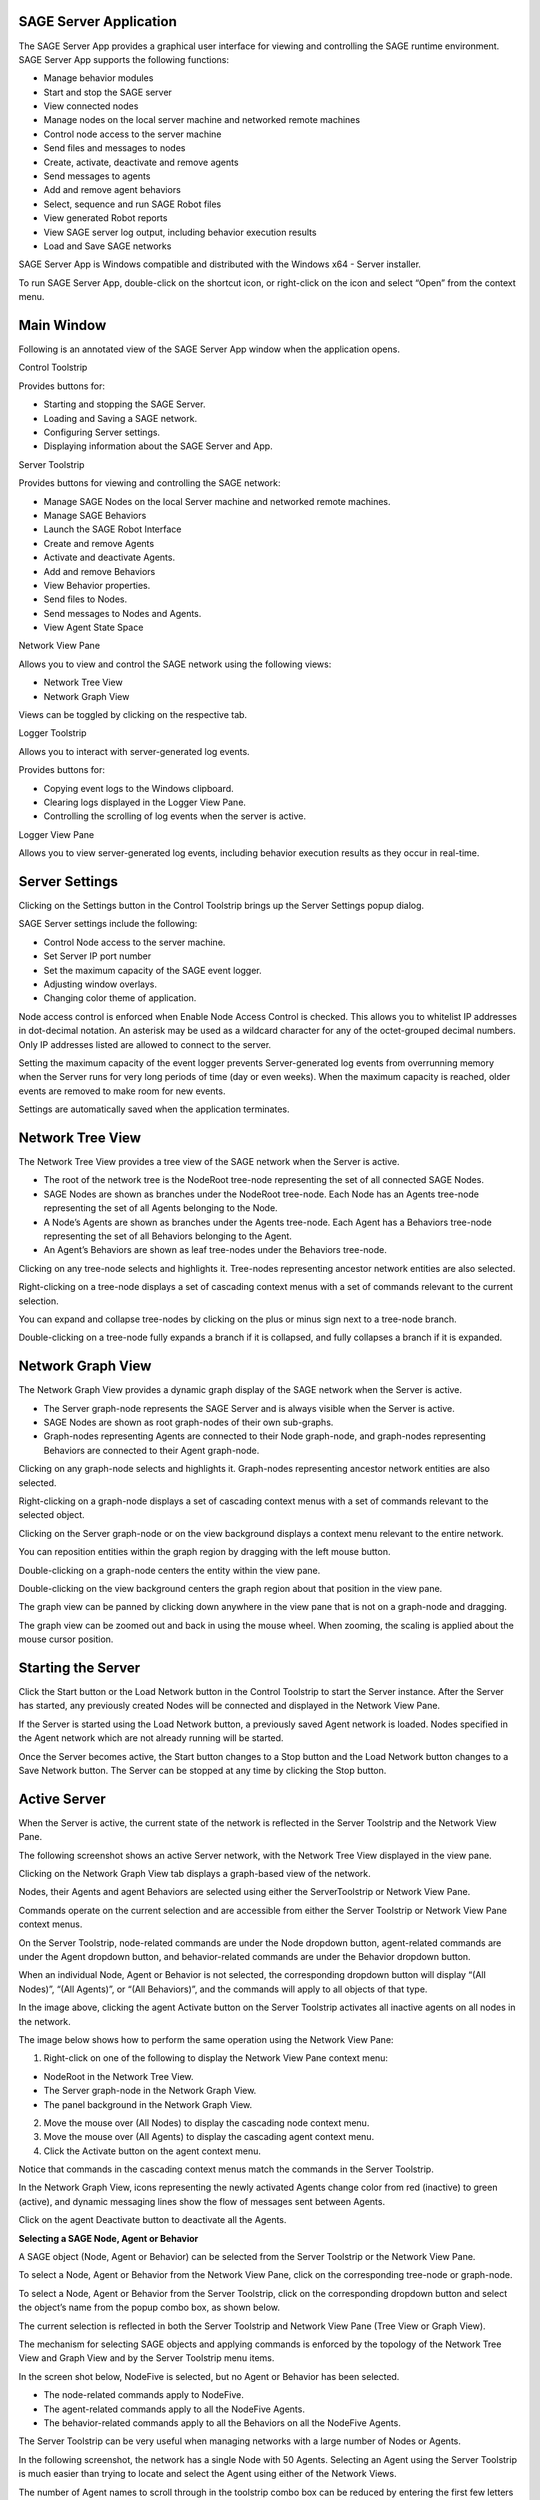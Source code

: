 **SAGE Server Application**
===========================

The SAGE Server App provides a graphical user interface for viewing and
controlling the SAGE runtime environment. SAGE Server App supports the
following functions:

-  Manage behavior modules

-  Start and stop the SAGE server

-  View connected nodes

-  Manage nodes on the local server machine and networked remote
   machines

-  Control node access to the server machine

-  Send files and messages to nodes

-  Create, activate, deactivate and remove agents

-  Send messages to agents

-  Add and remove agent behaviors

-  Select, sequence and run SAGE Robot files

-  View generated Robot reports

-  View SAGE server log output, including behavior execution results

-  Load and Save SAGE networks

SAGE Server App is Windows compatible and distributed with the Windows
x64 - Server installer.

To run SAGE Server App, double-click on the shortcut icon, or
right-click on the icon and select “Open” from the context menu.

**Main Window**
===============

Following is an annotated view of the SAGE Server App window when the
application opens.

.. image:: _images/serverapp/image1.png
   :width: 6.5in
   :height: 6.5375in

Control Toolstrip

Provides buttons for:

-  Starting and stopping the SAGE Server.

-  Loading and Saving a SAGE network.

-  Configuring Server settings.

-  Displaying information about the SAGE Server and App.

Server Toolstrip

Provides buttons for viewing and controlling the SAGE network:

-  Manage SAGE Nodes on the local Server machine and networked remote
   machines.

-  Manage SAGE Behaviors

-  Launch the SAGE Robot Interface

-  Create and remove Agents

-  Activate and deactivate Agents.

-  Add and remove Behaviors

-  View Behavior properties.

-  Send files to Nodes.

-  Send messages to Nodes and Agents.

-  View Agent State Space

Network View Pane

Allows you to view and control the SAGE network using the following
views:

-  Network Tree View

-  Network Graph View

Views can be toggled by clicking on the respective tab.

Logger Toolstrip

Allows you to interact with server-generated log events.

Provides buttons for:

-  Copying event logs to the Windows clipboard.

-  Clearing logs displayed in the Logger View Pane.

-  Controlling the scrolling of log events when the server is active.

Logger View Pane

Allows you to view server-generated log events, including behavior
execution results as they occur in real-time.

**Server Settings**
===================

Clicking on the Settings button in the Control Toolstrip brings up the
Server Settings popup dialog.

.. image:: _images/serverapp/image2.png
   :width: 6.5in
   :height: 4.725in

SAGE Server settings include the following:

-  Control Node access to the server machine.

-  Set Server IP port number

-  Set the maximum capacity of the SAGE event logger.

-  Adjusting window overlays.

-  Changing color theme of application.

Node access control is enforced when Enable Node Access Control is
checked. This allows you to whitelist IP addresses in dot-decimal
notation. An asterisk may be used as a wildcard character for any of the
octet-grouped decimal numbers. Only IP addresses listed are allowed to
connect to the server.

Setting the maximum capacity of the event logger prevents
Server-generated log events from overrunning memory when the Server runs
for very long periods of time (day or even weeks). When the maximum
capacity is reached, older events are removed to make room for new
events.

Settings are automatically saved when the application terminates.

**Network Tree View**
=====================

The Network Tree View provides a tree view of the SAGE network when the
Server is active.

-  The root of the network tree is the NodeRoot tree-node representing
   the set of all connected SAGE Nodes.

-  SAGE Nodes are shown as branches under the NodeRoot tree-node. Each
   Node has an Agents tree-node representing the set of all Agents
   belonging to the Node.

-  A Node’s Agents are shown as branches under the Agents tree-node.
   Each Agent has a Behaviors tree-node representing the set of all
   Behaviors belonging to the Agent.

-  An Agent’s Behaviors are shown as leaf tree-nodes under the Behaviors
   tree-node.

Clicking on any tree-node selects and highlights it. Tree-nodes
representing ancestor network entities are also selected.

Right-clicking on a tree-node displays a set of cascading context menus
with a set of commands relevant to the current selection.

You can expand and collapse tree-nodes by clicking on the plus or minus
sign next to a tree-node branch.

Double-clicking on a tree-node fully expands a branch if it is
collapsed, and fully collapses a branch if it is expanded.

.. image:: _images/serverapp/image3.png
   :width: 6.5in
   :height: 5.92569in

**Network Graph View**
======================

The Network Graph View provides a dynamic graph display of the SAGE
network when the Server is active.

-  The Server graph-node represents the SAGE Server and is always
   visible when the Server is active.

-  SAGE Nodes are shown as root graph-nodes of their own sub-graphs.

-  Graph-nodes representing Agents are connected to their Node
   graph-node, and graph-nodes representing Behaviors are connected to
   their Agent graph-node.

Clicking on any graph-node selects and highlights it. Graph-nodes
representing ancestor network entities are also selected.

Right-clicking on a graph-node displays a set of cascading context menus
with a set of commands relevant to the selected object.

Clicking on the Server graph-node or on the view background displays a
context menu relevant to the entire network.

You can reposition entities within the graph region by dragging with the
left mouse button.

Double-clicking on a graph-node centers the entity within the view pane.

Double-clicking on the view background centers the graph region about
that position in the view pane.

The graph view can be panned by clicking down anywhere in the view pane
that is not on a graph-node and dragging.

.. image:: _images/serverapp/image4.png
   :width: 6.5in
   :height: 5.92569in

The graph view can be zoomed out and back in using the mouse wheel. When
zooming, the scaling is applied about the mouse cursor position.

.. image:: _images/serverapp/image5.png
   :width: 6.5in
   :height: 5.92569in

**Starting the Server**
=======================

Click the Start button or the Load Network button in the Control
Toolstrip to start the Server instance. After the Server has started,
any previously created Nodes will be connected and displayed in the
Network View Pane.

If the Server is started using the Load Network button, a previously
saved Agent network is loaded. Nodes specified in the Agent network
which are not already running will be started.

Once the Server becomes active, the Start button changes to a Stop
button and the Load Network button changes to a Save Network button. The
Server can be stopped at any time by clicking the Stop button.

**Active Server**
=================

When the Server is active, the current state of the network is reflected
in the Server Toolstrip and the Network View Pane.

The following screenshot shows an active Server network, with the
Network Tree View displayed in the view pane. |image1|

Clicking on the Network Graph View tab displays a graph-based view of
the network.

.. image:: _images/serverapp/image7.png
   :width: 6.5in
   :height: 5.92569in

Nodes, their Agents and agent Behaviors are selected using either the
ServerToolstrip or Network View Pane.

Commands operate on the current selection and are accessible from either
the Server Toolstrip or Network View Pane context menus.

On the Server Toolstrip, node-related commands are under the Node
dropdown button, agent-related commands are under the Agent dropdown
button, and behavior-related commands are under the Behavior dropdown
button.

.. image:: _images/serverapp/image8.png
   :width: 5.4253in
   :height: 6.71875in

When an individual Node, Agent or Behavior is not selected, the
corresponding dropdown button will display “(All Nodes)”, “(All
Agents)”, or “(All Behaviors)”, and the commands will apply to all
objects of that type.

In the image above, clicking the agent Activate button on the Server
Toolstrip activates all inactive agents on all nodes in the network.

The image below shows how to perform the same operation using the
Network View Pane:

1. Right-click on one of the following to display the Network View Pane
   context menu:

-  NodeRoot in the Network Tree View.

-  The Server graph-node in the Network Graph View.

-  The panel background in the Network Graph View.

2. Move the mouse over (All Nodes) to display the cascading node context
   menu.

3. Move the mouse over (All Agents) to display the cascading agent
   context menu.

4. Click the Activate button on the agent context menu.

|image2|\ |image3|

Notice that commands in the cascading context menus match the commands
in the Server Toolstrip.

In the Network Graph View, icons representing the newly activated Agents
change color from red (inactive) to green (active), and dynamic
messaging lines show the flow of messages sent between Agents.

.. image:: _images/serverapp/image11.png
   :width: 6.5in
   :height: 5.875in

Click on the agent Deactivate button to deactivate all the Agents.

**Selecting a SAGE Node, Agent or Behavior**

A SAGE object (Node, Agent or Behavior) can be selected from the Server
Toolstrip or the Network View Pane.

To select a Node, Agent or Behavior from the Network View Pane, click on
the corresponding tree-node or graph-node.

To select a Node, Agent or Behavior from the Server Toolstrip, click on
the corresponding dropdown button and select the object’s name from the
popup combo box, as shown below.

.. image:: _images/serverapp/image12.png
   :width: 3.89638in
   :height: 4.7715in

The current selection is reflected in both the Server Toolstrip and
Network View Pane (Tree View or Graph View).

The mechanism for selecting SAGE objects and applying commands is
enforced by the topology of the Network Tree View and Graph View and by
the Server Toolstrip menu items.

In the screen shot below, NodeFive is selected, but no Agent or Behavior
has been selected.

-  The node-related commands apply to NodeFive.

-  The agent-related commands apply to all the NodeFive Agents.

-  The behavior-related commands apply to all the Behaviors on all the
   NodeFive Agents.

|image4|\ |image5|

The Server Toolstrip can be very useful when managing networks with a
large number of Nodes or Agents.

In the following screenshot, the network has a single Node with 50
Agents. Selecting an Agent using the Server Toolstrip is much easier
than trying to locate and select the Agent using either of the Network
Views.

.. image:: _images/serverapp/image15.png
   :width: 6.5in
   :height: 4.10208in

The number of Agent names to scroll through in the toolstrip combo box
can be reduced by entering the first few letters of the name (e.g. “A2”)
in the combo box edit control.

**The Node Manager**
====================

Use the SAGE Node Manager to start and stop Containerized and
NonContainerized Nodes on the Local Host computer, and containerized
nodes on networked Remote Host computers. SAGE Nodes can be started and
stopped at any time, even when the Server is inactive.

The Node Manager is opened by clicking on the Node Manager button on the
Server Toolstrip or the Network View Pane context menu (when selecting
the NodeRoot in the Tree View or the Server graph-node or panel
background in the Graph View) .

.. image:: _images/serverapp/image16.png
   :width: 6.5in
   :height: 4.34236in

The Network Tree at the left displays the current host network (the
Local Host and any managed Remote Hosts) and the SAGE nodes running on
each Host. The Information Pane at the right displays information about
the selected Node or Host tree-node.

A Host is in the connected state if its icon is blue; a gray icon
indicates the Host is currently not connected. A Remote Host is
identified by its name if the name was supplied when the Remote Host was
added, otherwise the Remote Host is identified using its IPv4 address.

Nodes may be Containerized (running in a Docker container) or
NonContainerized (running as a process on the host computer). The icon
for Containerized Nodes is a “bulls-eye”, whereas the icon for
NonContainerized Nodes is a singe solid circle. Both Containerized and
NonContainerized Nodes may be started on the Local Host, however, only
Containerized Nodes may be started on a Remote Host.

The Node Manager displays only “Managed” Hosts and their Nodes. Managed
Hosts include the Local Host and any Remote Hosts which were added to
the Node Network by resolving their connectivity using SSH key-based
authentication. Managed Nodes include Containerized and NonContainerized
Nodes that were started by the Node Manager, as well as any
Containerized Nodes that were independently started (outside of the App)
on the Local Host or any of the currently connected Managed Remote
Hosts.

Note that a Managed Remote Host may not be in a connected state at a
given point in time, and that no Nodes will be displayed for a
disconnected Remote Host.

“Unmanaged” Nodes are Nodes which do not appear in the Node Manager
Network, but which may be connected to the active Server and displayed
in the SAGE Server App Network View Pane. These include NonContainerized
Nodes started outside of the App on the Local Host or a Remote Host, as
well as any Containerized Nodes running on an Unmanaged Remote Host.

Node Manger Settings

Clicking on the Settings button in the Node Manager menu brings up the
Node Manager Settings popup dialog.

.. image:: _images/serverapp/image17.png
   :width: 4.52146in
   :height: 4.40686in

Node Manager settings include the following:

-  Default Node Scheduler Timer Precision.

-  Option to start a Local NonContainerized Node in a console window.

-  Node View Refresh Period to set the frequency for refreshing the Node
   Network.

   -  The Node Network can be refreshed manually at any time by clicking
      on the Refresh button (curved arrow icon) on the Node Manager menu
      strip.

-  Node Image Registry for pulling SAGE Docker images.

Node Manager: Adding a Remote Host

To add a Remote Host to the Node Network:

1. Select the “SAGE Nodes” tree-node.

2. Bring up the “SAGE Nodes” context menu by right-clicking on the SAGE
   Nodes tree-node or left-clicking on the Manage menu button (icon with
   three horizontal bars).

3. Click the Add Managed Remote Host command.

4. In the popup dialog, enter the Username and Host ID for logging onto
   the remote host (using previously configured SSH key-based
   authentication).

   -  The Host ID can be either the name of the remote host or its IPv4
      address.

5. Click the Test Connection button to resolve the Host ID.

6. If the connection was successful, click Ok to confirm the command, or
   Cancel to cancel the operation.

|image6|\ |image7|

In additon to the Add Managed Remote Host command, the “SAGE Nodes”
context menu also includes commands to Remove All Managed Remote Hosts
and Stop All Managed Nodes. The Node Manager always requests
confirmation before removing a Remote Host.

**
**

Node Manager: Removing a Remote Host

To remove a Remote Host from the Node Network:

1. Select the Remote Host tree-node.

2. Bring up the Remote Host context menu by right-clicking on the Remote
   Host tree-node or left-clicking on the Manage menu button.

3. Click Remove Managed Host to remove the Remote Host.

To remove all Managed Remote Hosts from the Node Network:

-  Select Remove All Managed Remote Hosts from the “SAGE Nodes” context
   menu.

The Node Manager will always request confirmation before removing a
Remote Host.

Node Manager: Pulling a Docker Image to a Host

Two conditions are required to start a Containerized Node on a Managed
Host: Docker must be installed and running, and the Docker sagenode
image for the current SAGE version (e.g., sagenode:3.0.3) must be
present on the Host. When a Host is selected in the Network Tree, the
Docker Running and Docker Image check boxes in the Information Pane
indicate if these conditions have been met. If Docker is running but the
sagenode image is missing, the Host context menu provides a command for
pulling the image from the Sage Node Image Repository specified in the
Settings dialog.

To pull a Docker sagenode image:

1. Select the Host tree-node.

2. Bring up the Host context menu by right-clicking on the Host
   tree-node or left-clicking on the Manage menu button.

3. Click Pull Image to initiate the pull operation.

.. image:: _images/serverapp/image20.png
   :width: 5.57292in
   :height: 3.71468in

The pull operation can be lengthy, especially if this is the first time
a sagenode image has been pulled to this Host. While the pull is in
progress the Host context menu provides a means of cancelling the
operation. When the pull is complete, the pull items are removed from
the context menu and the Docker Image checkbox will be checked.

.. image:: _images/serverapp/image21.png
   :width: 5.56965in
   :height: 3.72917in

Node Manager: Starting a Node

To start a Node on the Local Host or a Remote Host:

1. Select the Host tree-node (Local Host or a Remote Host).

2. Bring up the Host context menu by right-clicking on the Host
   tree-node or left-clicking on the Manage menu button.

3. Click Start Containerized Node to start a containerized Node, or
   Start NonContainerized Node (Local Host only) to start a
   nonContainerized Node.

   -  Start Containerized Node is enabled if Docker is running and the
      required Docker sagenode image is available on the Host system.

   -  Start NonContainerized Node is available only on the Local Host
      context menu and is enabled if SAGE Node is installed on the local
      system.

4. In the popup dialog, enter the Node name and select the desired
   Scheduler Timer Precision (High, Medium or Low).

5. Click Ok to confirm the command, or Cancel to cancel the operation.

.. image:: _images/serverapp/image22.png
   :width: 3.53125in
   :height: 5.10069in

The newly created Node will appear beneath the Host tree-node in the
Network Tree. For a local nonContainerized Node, a SageNodeConsole
console window will be displayed on the desktop if that option was
enabled in the Node Manager settings.

If the Server is active, the Node will connect to the Server and be
displayed in the SAGE Server App Network View Pane. If the Server is
inactive, the Node instance will connect after the Server is started.

Node Manager: Stopping a Node

To stop a Node on the Local Host or a Remote Host:

1. Select the Node tree-node.

2. Bring up the Node context menu by right-clicking on the Node
   tree-node or left-clicking on the Manage menu button.

3. Click Stop Node to initiate Node termination.

   -  A NonContainerized Node will normally stop immediately, however, a
      Containerized Node can take a number of seconds to stop. The icon
      color changes to red to indicate that the Node is in the process
      of terminating. Upon termination, the Node is removed from the
      Node Network.

To stop all Nodes on a single Host or the entire Network:

-  Select Stop All Managed Nodes on a Host context menu to stop all
   Managed Nodes on that Host.

-  Select Stop All Managed Nodes on the “SAGE Nodes” context menu to
   stop all Managed Nodes on the Network.

**
**

**The Behavior Manager**
========================

Use the Behavior Manager to view and update installed Behaviors.

The Behavior Manager is opened by clicking on the Behavior Manager
button on the Server Toolstrip.

.. image:: _images/serverapp/image23.png
   :width: 6.5in
   :height: 4.34514in

The Behavior Tree on the left shows the currently installed behavior
modules and their Behaviors.

The Behavior Information Pane on the right contains information about a
Behavior when its corresponding tree-node is selected.

Tree-nodes at the first three levels represent hierarchical colletions
of behavior module types, classified by language and target environment.

   Under Managed are the currently supported Managed Behavior Types:
   “Java”, “JavaScript” and “Python”.

   Under Native are the currently supported Native Behavior Types:
   “Linux32”, “Linux64”, “Windows32” and “Windows64” (32-bit and 64-bit
   Windows and Linux modules).

Under each Behavior Type tree-node are tree-nodes representing the
installed Behavior Modules for that type.

   The file extensions correspond to the Behavior Type, e.g., “.jar” for
   Java, “.py” or “.egg” for Python, “.so” for Linux32 and Linux64, and
   “.dll” for Windows32 and Windows64.

Under each Behavior Module tree-node is the leaf tree-node representing
that module’s Behavior. When a Behavior tree-node is selected,
information about that Behavior is displayed in the Behavior Information
Pane.

Management capabilities include adding and deleting Behavior Modules,
and refreshing the Behavior Tree to synchronize the Behavior Tree with
the SAGE Behavior repository.

Behavior Manager: Adding a Behavior module

To add a Behavior Module from the respoitory:

1. Select an appropriate tree-node from one of the first three levels
   (Behaviors, Managed, Native, or one of the Behavior Types).

   -  Selecting a lower-level tree node restricts the types of modules
      to add, e.g., selecting the Java Behavior Type will only allow
      adding Java Behavior Modules.

2. Bring up the associated context menu by right-clicking on the
   selected tree-node or left-clicking on the Manage menu button (icon
   with three horizontal lines).

3. Click Add Module to display a File Open dialog. Navigate to the
   desired folder and select one or more Behavior Module files to open.

When a Behavior Module is added, the file is automatically added to the
proper SAGE Behavior repository sub-directory.

+-----------------+----------------------------------------------------+
| Behavior Type   | Behavior Path                                      |
+=================+====================================================+
| Java            | C:\\ProgramData\\Sage\\behaviors\\Java             |
+-----------------+----------------------------------------------------+
| JavaScript      | C:\\ProgramData\\Sage\\behaviors\\JavaScript       |
+-----------------+----------------------------------------------------+
| Python          | C:\\ProgramData\\Sage\\behaviors\\Python           |
+-----------------+----------------------------------------------------+
| Windows32       | C:\\ProgramData\\Sage\\behaviors\\Windows32        |
+-----------------+----------------------------------------------------+
| Windows64       | C:\\ProgramData\\Sage\\behaviors\\Windows64        |
+-----------------+----------------------------------------------------+
| Linux32         | C:\\ProgramData\\Sage\\behaviors\\Linux32          |
+-----------------+----------------------------------------------------+
| Linux64         | C:\\ProgramData\\Sage\\behaviors\\Linux64          |
+-----------------+----------------------------------------------------+

Behavior Manager: Removing a Behavior module

To remove a Behavior Module from the respoitory:

1. Select the Behavior Module tree-node.

2. Bring up the Behavior Module context menu by right-clicking on the
   selected tree-node or left-clicking on the Manage menu button.

3. Click Delete Module to remove the Behavior Module file from the SAGE
   Behavior repository.

   -  The Node Manager will request confirmation before completing the
      action.

Behavior Manager: Refreshing the Behavior Tree

Click the Refresh Behavior Tree menu button (circular arrow icon) to
synchronize the behavior tree with the SAGE Behavior repository. This is
only required when behaviors are installed or uninstalled from the
repository outside of the App while the Behavior Manager window is open.

The Behavior Tree is automatically refreshed whenever the Behavior
Manager is opened.

The Behavior Manager is available when the Server is both active and
inactive and can remain open while the user interacts with the App’s
main form window.

 **Creating an Agent**
======================

Agents can be created on Nodes when the Server is active.

To create an Agent on one or more Nodes:

1. Select the Node(s) from the Server Toolstrip or Network View Pane.

   -  Select a Node to create the Agent on just that Node.

   -  Select (All Nodes) to create the Agent on all SAGE nodes.

2. Click Create Agent from the Server Toolstrip or the Network View Pane
   context menu.

3. Enter the Agent’s name in the popup dialog.

4. Click Ok to confirm the command, or Cancel to cancel the operation.

.. image:: _images/serverapp/image24.png
   :width: 4.22976in
   :height: 1.51063in

If the agent already exists on a Node, the agent will not be created on
that Node.

**Adding a Behavior to an Agent**
=================================

Behaviors can be added to Agents when the Server is active.

To add a Behavior to one or more Agents:

1. Select the Agent(s) from the Server Toolstrip or Network View Pane.

   -  Select an Agent to add the Behavior to just that Agent.

   -  Select a Node to add the Behavior to all Agents of that Node.

   -  Select (All Nodes) to add the Behavior to all Agents of all the
      Nodes.

2. Click Add Behavior from the Server Toolstrip or the Network View Pane
   context menu.

3. Select the Behavior from the Behavior Tree.

4. Click Ok to confirm or Cancel to cancel the operation.

   -  You can also confirm by right-clicking the Behavior and selecting
      Select Behavior.

.. image:: _images/serverapp/image25.png
   :width: 6.26042in
   :height: 4.18498in

If confirmed, the following popup dialog will appear:

.. image:: _images/serverapp/image26.png
   :width: 3.97917in
   :height: 3.54472in

To specify topics for the Behavior:

1. Enter the desired behavior topic strings. If topics have been added
   to a previous Behavior, button Paste Previous Topics will be enabled.
   Clicking this button will automatically add the previous topics to
   this behavior.

2. Click Ok to continue or Cancel to continue without adding a topic.

If the behavior already belongs to an Agent, the behavior will not be
added to that Agent.

**Viewing Behavior Properties**
===============================

To view the properties of a Behavior:

1. Select the Behavior from the Server Toolstrip or the Network View
   Pane.

2. Click Show Properties from the Server Toolstrip or the Network View
   Pane context menu.

The Behavior Properties include the information provided by the Behavior
Manager as well as any Behavior Topics assigned when the Behavior was
added to the Agent.

The Behavior Properties windows remains visible until the user closes it
or the Behavior becomes unselected in the Server Toolstrip or Network
View Pane.

**
**

**Removing a Behavior from an Agent**
=====================================

Behaviors can be removed from Agents when the Server is active.

To remove one or more Behaviors using the Remove command:

1. Select the Behavior(s) from the Server Toolstrip or the Network View
   Pane.

   -  Select the Behavior to remove just that Behavior.

   -  Select an Agent to remove all Behaviors from the Agent.

   -  Select a Node to remove all Behaviors from all Agents of the Node.

   -  Select (All Nodes) to remove all Behavior from all Agents of all
      the Nodes.

2. Click Remove from the Server Toolstrip or the Network View Pane
   context menu.

To remove one or more instances of a named Behavior using the Remove
Behavior command:

1. Select the Agent(s) having the named Behavior from the Server
   Toolstrip or the Network View Pane.

   -  Select an Agent which has the named Behavior.

   -  Select a Node having at least one Agent which has the named
      Behavior.

   -  Select (All Nodes) -- assumes a Network having at least one Agent
      which has the named Behavior.

2. Click Remove Behavior from the Server Toolstrip or the Network View
   Pane context menu, then select the Behavior name from the popup combo
   box.

**Activating an Agent**
=======================

Inactive agents can be activated when the Server is active.

To activate one or more Agents using the Activate command:

1. Select the Agent(s) from the Server Toolstrip or the Network View
   Pane.

   -  Select the Agent to activate just that Agent.

   -  Select a Node to activate all Agents of that Node.

   -  Select (All Nodes) to activate all Agents of all the Nodes.

2. Click Activate from the Server Toolstrip or the Network View Pane
   context menu.

To activate one or more instances of a named Agent using the Activate
Agent command:

1. Select the Node(s) having the named Agent from the Server Toolstrip
   or the Network View Pane.

   -  Select a Node which has the named Agent.

   -  Select (All Nodes) -- assumes a Network having at least one Node
      which has the named Agent.

2. Click Activate Agent from the Server Toolstrip or the Network View
   Pane context menu, then select the Agent name from the popup combo
   box.

**Deactivating an Agent**
=========================

Active agents can be deactivated when the Server is active.

To deactivate one or more Agents using the Deactivate command:

1. Select the Agent(s) from the Server Toolstrip or the Network View
   Pane.

   -  Select the Agent to deactivate just that Agent.

   -  Select a Node to deactivate all Agents of that Node.

   -  Select (All Nodes) to deactivate all Agents of all the Nodes.

2. Click Deactivate from the Server Toolstrip or the Network View Pane
   context menu.

To deactivate one or more instances of a named Agent using the
Deactivate Agent command:

1. Select the Node(s) having the named Agent from the Server Toolstrip
   or the Network View Pane.

   -  Select a Node which has the named Agent.

   -  Select (All Nodes) -- assumes a Network havnig at least one Node
      which has the named Agent.

2. Click Deactivate Agent from the Server Toolstrip or the Network View
   Pane context menu, then select the Agent name from the popup combo
   box.

**Sending a Message**
=====================

The Send Message command allows the user to send a message from the SAGE
server to one or more Nodes and their Agents when the Server is active.

To send a message:

1. Select the target Node(s) and Agents(s) from the Server Toolstrip or
   the Network View Pane.

   -  Select an Agent to send a message to just the Agent and its Node.

   -  Select a Node to send a message to the Node and all its Agents.

   -  Select (All Nodes) to send a message to all the Nodes and all
      their Agents.

2. Click Send Message from the Server Toolstrip or the Network View Pane
   context menu.

3. In the Send Message dialog, enter the message text, topic and any
   data items.

4. Click Ok to confirm, or Cancel to cancel the operation.

.. image:: _images/serverapp/image27.png
   :width: 3.6113in
   :height: 5.16667in

Message sending is graphically depicted in the Network Graph View.
Messages are shown traveling from the source (in this case the Server)
to one or more destinations (in this case Node1 and all its Agents).

.. image:: _images/serverapp/image28.png
   :width: 6.5in
   :height: 5.68056in

The source entity is highlighted with a large rectangle and the
destination entity are highlighted with small rectangles.

Server messages (generated using the Send Message command) are shown in
orange.

Agent messages (generated by agent Behaviors) are shown in light blue.

**
**

**Sending Files to a Node**
===========================

The Send File command allows the user to send a file from the SAGE
server to one or more Nodes when the Server is active.

To send a file:

1. Select the Node(s) from the Server Toolstrip or the Network View
   Pane.

   -  Select a Node to send the file to just that Node.

   -  Select (All Nodes) to send a file to all the Nodes.

2. Click Send File from the Server Toolstrip or the Network View Pane
   context menu.

3. Navigate to the desired folder and select the file to send.

4. Click Open to confirm, or Cancel to cancel the operation.

A sub-folder with the same name as the Node will be created (if it does
not already exist) in the SAGE data directory on the targeted Node
machine where the sent files will be copied to.

“\ *C:\\ProgramData\\Sage\\data\\NodeName”*

**Viewing Agent State Spaces**
==============================

Every SAGE agent has a State Space which includes the following
information:

-  Agent name

-  Node name

-  The “sageHome” directory

-  The “sageNodeHome” directory

An active Agent can have additional named States which are created and
managed by one or more of its Behaviors.

To view the State Space for one or more Agents:

1. Select the Agent(s) from the Server Toolstrip or Network View Pane.

   -  Select an Agent to view its State Space.

   -  Select a Node to display the State Spaces of all Agents on the
      Node.

   -  Select (All Nodes) to display the State Spaces of all Agents on
      all SAGE nodes.

2. Click Show State Space from the Server Toolstrip or the Network View
   Pane context menu.

   -  If the State Space is already open, this will bring it to the
      foreground.

The Agent State Space below shows a number of additional states which
were created and are dynamically managed by the Agent’s Behavior.

.. image:: _images/serverapp/image29.png
   :width: 6.49049in
   :height: 5.50077in

To hide open Agent State Space(s), either click the State Space window’s
Close button or do the following:

1. Select the Agent(s) from the Server Toolstrip or Network View Pane.

   -  Select an Agent to hide its State Space.

   -  Select a Node to hide the State Spaces of all Agents on the Node.

   -  Select (All Nodes) to hide the State Spaces of all Agents on all
      SAGE nodes in the foreground.

2. Click Hide State Space from the Server Toolstrip or the Network View
   Pane context menu.

**The SAGE Robot Interface**
============================

The SAGE Robot Interface allows you to run Robot scripts and view the
results from within the SAGE Server App.

Click the Robot Interface button on the Server Toolstrip to start a new
instance of the SAGE Robot Interface, as shown below.

.. image:: _images/serverapp/image30.png
   :width: 6.5in
   :height: 7.69931in

At the top of the window are controls to select and sequence the Robot
script files.

Robot scripts are added, removed and sequenced using the buttons to the
right of the Robot scripts list.

The Add and Remove operations are also available from the File menu.

To run a Robot script:

1. Open Robot Interface

2. Click the Add button .

3. Select the Robot file and click Open.

4. Repeat steps 1 and 2 to add additional Robot scripts.

5. Click the Start button to start the run.

The Robot scripts will be run one at a time in the sequence specified.

Clicking the Stop button will abort the run.

When a Robot script successfully completes, the pathname of the
generated report file appears in the report list at the bottom of the
window.

.. image:: _images/serverapp/image31.png
   :width: 6.5in
   :height: 7.69931in

To view a report, select it from the report list and click the Report
button located in the bottom-right corner. You may also right-click the
report pathname and select View Report from the context menu.

**The Log Viewer**
==================

The display of Server-generated log events are handled by the Log
Viewer.

The types of log events include exceptions, errors, warning,
informational messages, and behavior execution results.

By default a single-line header is displayed showing the timestamp,
event type, and a brief description.

.. image:: _images/serverapp/image32.png
   :width: 6.5in
   :height: 5.93681in

Message and result events can be expanded to show additional
information.

Only one log event can be expanded at a time.

The Logger Toolstrip provides buttons for copying log events to the
Windows clipboard and for clearing the Log Viewer. These commands are
also available on the context menu displayed when right-clicking on a
log event.

When the Server is stopped, currently displayed event logs remain.

All events, including removed events, are saved to a log data file
located in *C:\\ProgramData\\SAGE\\logs*.

**Loading and Saving an Agent Network**
=======================================

Agent network configurations can be saved and loaded. The files are
saved as two JSON files with a common base filename and the extensions
“.sage” and “.sagenode”.

-  The Node Network JSON file has extension “.sagenode” and is used by
   the SAGE Node Manager to start the Managed Nodes.

   -  Node networks can be independently loaded and saved from the Node
      Manager using the Load Managed Nodes and Save Managed Nodes
      menu buttons, even when the Server is inactive.

-  The Agent Network JSON file has extension “.sage” is used by the SAGE
   Server to load the Agents and their Behaviors on the connected Nodes.

   -  This is the file that the user sees when loading or saving an
      Agent Network from the App. It will always be accompanied by
      the companion “.sagenode” file used by the Node Manager to
      start the Nodes.

**Saving an Agent Network**

The current Agent network configuration can be saved (exported) when the
Server is active.

To save an Agent network:

1. Click the Save Network button on the Control Toolstrip.

2. Navigate to the desired folder for saving the network configuration
   files.

3. Enter a filename for your Agent Network configuration (must have
   extension “.sage”).

4. Click the Save button.

**Loading an Agent Network**

A previously saved network configuration can be loaded (imported) when
the Server is inactive.

To load an Agent network:

1. Click the Load Network button on the Control Toolstrip.

2. Navigate to the folder containing the previously saved network
   configuration files and select the Agent Network file (with extension
   “.sage”).

3. Click the Open button.

The SAGE Server will start and the Node Manager will attempt to start
any missing Nodes. The Server will then perform a validation check on
the JSON tree by ensuring that all Nodes referenced in the network exist
and that all Behaviors to be added to the Agents exists in the Behavior
repository.

If there are any errors (e.g., missing Nodes or Behaviors), an “Agent
Network Load Errors” dialog window will appear listing the errors.

The dialog window remains open while the user attempts to resolve the
issues.

.. image:: _images/serverapp/image33.png
   :width: 6.5in
   :height: 5.67431in

In the above example, two Nodes residing on the remote Host named
“surface-laptop” could not be started because the remote Host was
offline. The issue is resolved by bringing “surface-laptop” back online.

Click the Retry button to retry loading the network configuration, or
click Cancel to abort the operation.

If there are no more errors, the Server is able to create the Agents and
load their Behaviors so that the saved network is fully configured.

.. image:: _images/serverapp/image34.png
   :width: 6.5in
   :height: 5.77917in

.. |image1| image:: _images/serverapp/image6.png
   :width: 6.5in
   :height: 5.92569in
.. |image2| image:: _images/serverapp/image9.png
   :width: 3.19792in
   :height: 2.73701in
.. |image3| image:: _images/serverapp/image10.png
   :width: 3.09375in
   :height: 2.72168in
.. |image4| image:: _images/serverapp/image13.png
   :width: 3.23891in
   :height: 3.23194in
.. |image5| image:: _images/serverapp/image14.png
   :width: 3.21875in
   :height: 3.23274in
.. |image6| image:: _images/serverapp/image18.png
   :width: 2.99283in
   :height: 3.89583in
.. |image7| image:: _images/serverapp/image19.png
   :width: 2.95833in
   :height: 3.87056in
